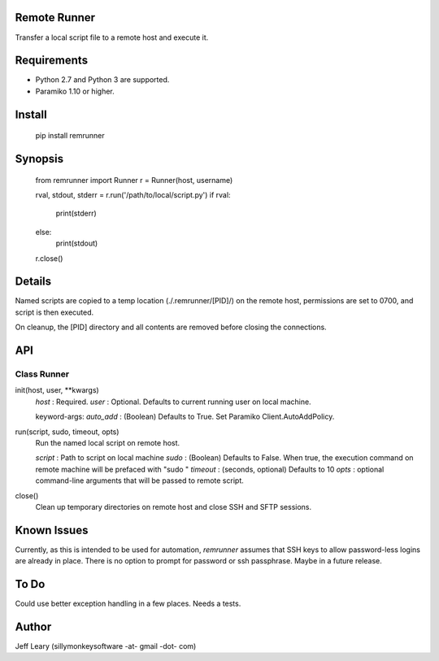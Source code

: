 Remote Runner
=============
Transfer a local script file to a remote host and execute it.


Requirements
============
- Python 2.7 and Python 3 are supported.
- Paramiko 1.10 or higher.


Install
=======

    pip install remrunner


Synopsis
========

    from remrunner import Runner
    r = Runner(host, username)
    
    rval, stdout, stderr = r.run('/path/to/local/script.py')
    if rval:
        print(stderr)
    else:
        print(stdout)
 
    r.close()
    

Details
=======
Named scripts are copied to a temp location (./.remrunner/[PID]/) on the remote 
host, permissions are set to 0700, and script is then executed.

On cleanup, the [PID] directory and all contents are removed before closing
the connections.


API
===

Class Runner
------------

init(host, user, **kwargs)
  *host* : Required.
  *user* : Optional. Defaults to current running user on local machine.
  
  keyword-args:
  *auto_add* : (Boolean) Defaults to True. Set Paramiko Client.AutoAddPolicy.
  
  
run(script, sudo, timeout, opts)
  Run the named local script on remote host.
  
  *script* : Path to script on local machine
  *sudo* : (Boolean) Defaults to False. When true, the execution command on 
  remote machine will be prefaced with "sudo "
  *timeout* : (seconds, optional) Defaults to 10
  *opts* : optional command-line arguments that will be passed to remote script.
  

close()      
  Clean up temporary directories on remote host and close SSH and SFTP sessions.
  

Known Issues
============
Currently, as this is intended to be used for automation, *remrunner* assumes 
that SSH keys to allow password-less logins are already in place. 
There is no option to prompt for password or ssh passphrase. 
Maybe in a future release.


To Do
=====
Could use better exception handling in a few places.
Needs a tests.

  
Author
======
Jeff Leary (sillymonkeysoftware -at- gmail -dot- com)

